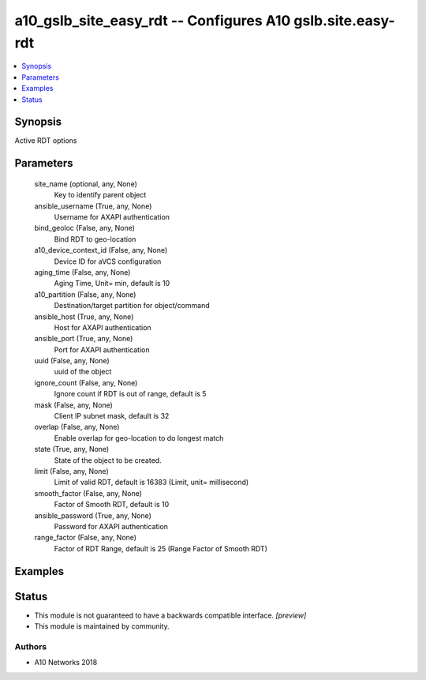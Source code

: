.. _a10_gslb_site_easy_rdt_module:


a10_gslb_site_easy_rdt -- Configures A10 gslb.site.easy-rdt
===========================================================

.. contents::
   :local:
   :depth: 1


Synopsis
--------

Active RDT options






Parameters
----------

  site_name (optional, any, None)
    Key to identify parent object


  ansible_username (True, any, None)
    Username for AXAPI authentication


  bind_geoloc (False, any, None)
    Bind RDT to geo-location


  a10_device_context_id (False, any, None)
    Device ID for aVCS configuration


  aging_time (False, any, None)
    Aging Time, Unit= min, default is 10


  a10_partition (False, any, None)
    Destination/target partition for object/command


  ansible_host (True, any, None)
    Host for AXAPI authentication


  ansible_port (True, any, None)
    Port for AXAPI authentication


  uuid (False, any, None)
    uuid of the object


  ignore_count (False, any, None)
    Ignore count if RDT is out of range, default is 5


  mask (False, any, None)
    Client IP subnet mask, default is 32


  overlap (False, any, None)
    Enable overlap for geo-location to do longest match


  state (True, any, None)
    State of the object to be created.


  limit (False, any, None)
    Limit of valid RDT, default is 16383 (Limit, unit= millisecond)


  smooth_factor (False, any, None)
    Factor of Smooth RDT, default is 10


  ansible_password (True, any, None)
    Password for AXAPI authentication


  range_factor (False, any, None)
    Factor of RDT Range, default is 25 (Range Factor of Smooth RDT)









Examples
--------

.. code-block:: yaml+jinja

    





Status
------




- This module is not guaranteed to have a backwards compatible interface. *[preview]*


- This module is maintained by community.



Authors
~~~~~~~

- A10 Networks 2018

